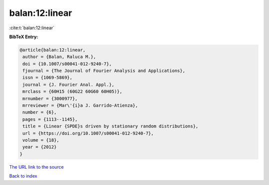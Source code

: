 balan:12:linear
===============

:cite:t:`balan:12:linear`

**BibTeX Entry:**

.. code-block:: bibtex

   @article{balan:12:linear,
    author = {Balan, Raluca M.},
    doi = {10.1007/s00041-012-9240-7},
    fjournal = {The Journal of Fourier Analysis and Applications},
    issn = {1069-5869},
    journal = {J. Fourier Anal. Appl.},
    mrclass = {60H15 (60G22 60G60 60H05)},
    mrnumber = {3000977},
    mrreviewer = {Mar\'{i}a J. Garrido-Atienza},
    number = {6},
    pages = {1113--1145},
    title = {Linear {SPDE}s driven by stationary random distributions},
    url = {https://doi.org/10.1007/s00041-012-9240-7},
    volume = {18},
    year = {2012}
   }

`The URL link to the source <ttps://doi.org/10.1007/s00041-012-9240-7}>`__


`Back to index <../By-Cite-Keys.html>`__

